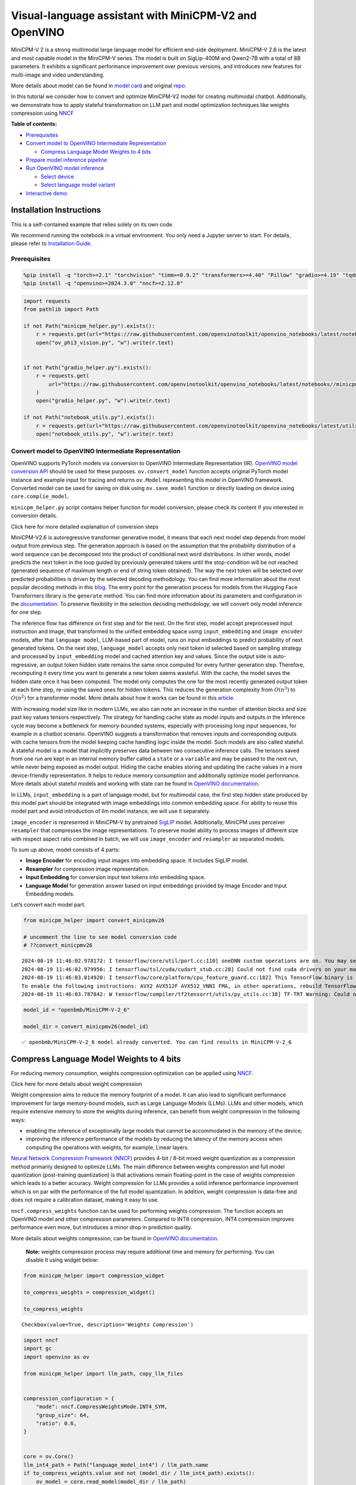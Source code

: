Visual-language assistant with MiniCPM-V2 and OpenVINO
======================================================

MiniCPM-V 2 is a strong multimodal large language model for efficient
end-side deployment. MiniCPM-V 2.6 is the latest and most capable model
in the MiniCPM-V series. The model is built on SigLip-400M and Qwen2-7B
with a total of 8B parameters. It exhibits a significant performance
improvement over previous versions, and introduces new features for
multi-image and video understanding.

More details about model can be found in `model
card <https://huggingface.co/openbmb/MiniCPM-V-2_6>`__ and original
`repo <https://github.com/OpenBMB/MiniCPM-V>`__.

In this tutorial we consider how to convert and optimize MiniCPM-V2
model for creating multimodal chatbot. Additionally, we demonstrate how
to apply stateful transformation on LLM part and model optimization
techniques like weights compression using
`NNCF <https://github.com/openvinotoolkit/nncf>`__

**Table of contents:**


-  `Prerequisites <#prerequisites>`__
-  `Convert model to OpenVINO Intermediate
   Representation <#convert-model-to-openvino-intermediate-representation>`__

   -  `Compress Language Model Weights to 4
      bits <#compress-language-model-weights-to-4-bits>`__

-  `Prepare model inference
   pipeline <#prepare-model-inference-pipeline>`__
-  `Run OpenVINO model inference <#run-openvino-model-inference>`__

   -  `Select device <#select-device>`__
   -  `Select language model variant <#select-language-model-variant>`__

-  `Interactive demo <#interactive-demo>`__

Installation Instructions
~~~~~~~~~~~~~~~~~~~~~~~~~

This is a self-contained example that relies solely on its own code.

We recommend running the notebook in a virtual environment. You only
need a Jupyter server to start. For details, please refer to
`Installation
Guide <https://github.com/openvinotoolkit/openvino_notebooks/blob/latest/README.md#-installation-guide>`__.

Prerequisites
-------------



.. code:: ipython3

    %pip install -q "torch>=2.1" "torchvision" "timm>=0.9.2" "transformers>=4.40" "Pillow" "gradio>=4.19" "tqdm" "sentencepiece" "peft" --extra-index-url https://download.pytorch.org/whl/cpu
    %pip install -q "openvino>=2024.3.0" "nncf>=2.12.0"

.. code:: ipython3

    import requests
    from pathlib import Path

    if not Path("minicpm_helper.py").exists():
        r = requests.get(url="https://raw.githubusercontent.com/openvinotoolkit/openvino_notebooks/latest/notebooks/minicpm-v-multimodal-chatbot/minicpm_helper.py")
        open("ov_phi3_vision.py", "w").write(r.text)


    if not Path("gradio_helper.py").exists():
        r = requests.get(
            url="https://raw.githubusercontent.com/openvinotoolkit/openvino_notebooks/latest/notebooks//minicpm-v-multimodal-chatbot//gradio_helper.py"
        )
        open("gradio_helper.py", "w").write(r.text)

    if not Path("notebook_utils.py").exists():
        r = requests.get(url="https://raw.githubusercontent.com/openvinotoolkit/openvino_notebooks/latest/utils/notebook_utils.py")
        open("notebook_utils.py", "w").write(r.text)

Convert model to OpenVINO Intermediate Representation
-----------------------------------------------------



OpenVINO supports PyTorch models via conversion to OpenVINO Intermediate
Representation (IR). `OpenVINO model conversion
API <https://docs.openvino.ai/2024/openvino-workflow/model-preparation.html#convert-a-model-with-python-convert-model>`__
should be used for these purposes. ``ov.convert_model`` function accepts
original PyTorch model instance and example input for tracing and
returns ``ov.Model`` representing this model in OpenVINO framework.
Converted model can be used for saving on disk using ``ov.save_model``
function or directly loading on device using ``core.complie_model``.

``minicpm_helper.py`` script contains helper function for model
conversion, please check its content if you interested in conversion
details.

.. raw:: html

   <details>

.. raw:: html

   <summary>

Click here for more detailed explanation of conversion steps

.. raw:: html

   </summary>

MiniCPM-V2.6 is autoregressive transformer generative model, it means
that each next model step depends from model output from previous step.
The generation approach is based on the assumption that the probability
distribution of a word sequence can be decomposed into the product of
conditional next word distributions. In other words, model predicts the
next token in the loop guided by previously generated tokens until the
stop-condition will be not reached (generated sequence of maximum length
or end of string token obtained). The way the next token will be
selected over predicted probabilities is driven by the selected decoding
methodology. You can find more information about the most popular
decoding methods in this
`blog <https://huggingface.co/blog/how-to-generate>`__. The entry point
for the generation process for models from the Hugging Face Transformers
library is the ``generate`` method. You can find more information about
its parameters and configuration in the
`documentation <https://huggingface.co/docs/transformers/v4.26.1/en/main_classes/text_generation#transformers.GenerationMixin.generate>`__.
To preserve flexibility in the selection decoding methodology, we will
convert only model inference for one step.

The inference flow has difference on first step and for the next. On the
first step, model accept preprocessed input instruction and image, that
transformed to the unified embedding space using ``input_embedding`` and
``image encoder`` models, after that ``language model``, LLM-based part
of model, runs on input embeddings to predict probability of next
generated tokens. On the next step, ``language_model`` accepts only next
token id selected based on sampling strategy and processed by
``input_embedding`` model and cached attention key and values. Since the
output side is auto-regressive, an output token hidden state remains the
same once computed for every further generation step. Therefore,
recomputing it every time you want to generate a new token seems
wasteful. With the cache, the model saves the hidden state once it has
been computed. The model only computes the one for the most recently
generated output token at each time step, re-using the saved ones for
hidden tokens. This reduces the generation complexity from
:math:`O(n^3)` to :math:`O(n^2)` for a transformer model. More details
about how it works can be found in this
`article <https://scale.com/blog/pytorch-improvements#Text%20Translation>`__.

With increasing model size like in modern LLMs, we also can note an
increase in the number of attention blocks and size past key values
tensors respectively. The strategy for handling cache state as model
inputs and outputs in the inference cycle may become a bottleneck for
memory-bounded systems, especially with processing long input sequences,
for example in a chatbot scenario. OpenVINO suggests a transformation
that removes inputs and corresponding outputs with cache tensors from
the model keeping cache handling logic inside the model. Such models are
also called stateful. A stateful model is a model that implicitly
preserves data between two consecutive inference calls. The tensors
saved from one run are kept in an internal memory buffer called a
``state`` or a ``variable`` and may be passed to the next run, while
never being exposed as model output. Hiding the cache enables storing
and updating the cache values in a more device-friendly representation.
It helps to reduce memory consumption and additionally optimize model
performance. More details about stateful models and working with state
can be found in `OpenVINO
documentation <https://docs.openvino.ai/2024/openvino-workflow/running-inference/stateful-models.html>`__.

In LLMs, ``input_embedding`` is a part of language model, but for
multimodal case, the first step hidden state produced by this model part
should be integrated with image embeddings into common embedding space.
For ability to reuse this model part and avoid introduction of llm model
instance, we will use it separately.

``image_encoder`` is represented in MiniCPM-V by pretrained
`SigLIP <https://huggingface.co/google/siglip-so400m-patch14-384>`__
model. Additionally, MiniCPM uses perceiver ``resampler`` that
compresses the image representations. To preserve model ability to
process images of different size with respect aspect ratio combined in
batch, we will use ``image_encoder`` and ``resampler`` as separated
models.

To sum up above, model consists of 4 parts:

-  **Image Encoder** for encoding input images into embedding space. It
   includes SigLIP model.
-  **Resampler** for compression image representation.
-  **Input Embedding** for conversion input text tokens into embedding
   space.
-  **Language Model** for generation answer based on input embeddings
   provided by Image Encoder and Input Embedding models.

Let’s convert each model part.

.. raw:: html

   </details>

.. code:: ipython3

    from minicpm_helper import convert_minicpmv26

    # uncomment the line to see model conversion code
    # ??convert_minicpmv26


.. parsed-literal::

    2024-08-19 11:46:02.978172: I tensorflow/core/util/port.cc:110] oneDNN custom operations are on. You may see slightly different numerical results due to floating-point round-off errors from different computation orders. To turn them off, set the environment variable `TF_ENABLE_ONEDNN_OPTS=0`.
    2024-08-19 11:46:02.979956: I tensorflow/tsl/cuda/cudart_stub.cc:28] Could not find cuda drivers on your machine, GPU will not be used.
    2024-08-19 11:46:03.014920: I tensorflow/core/platform/cpu_feature_guard.cc:182] This TensorFlow binary is optimized to use available CPU instructions in performance-critical operations.
    To enable the following instructions: AVX2 AVX512F AVX512_VNNI FMA, in other operations, rebuild TensorFlow with the appropriate compiler flags.
    2024-08-19 11:46:03.787842: W tensorflow/compiler/tf2tensorrt/utils/py_utils.cc:38] TF-TRT Warning: Could not find TensorRT


.. code:: ipython3

    model_id = "openbmb/MiniCPM-V-2_6"

    model_dir = convert_minicpmv26(model_id)


.. parsed-literal::

    ✅ openbmb/MiniCPM-V-2_6 model already converted. You can find results in MiniCPM-V-2_6


Compress Language Model Weights to 4 bits
~~~~~~~~~~~~~~~~~~~~~~~~~~~~~~~~~~~~~~~~~



For reducing memory consumption, weights compression optimization can be
applied using `NNCF <https://github.com/openvinotoolkit/nncf>`__.

.. raw:: html

   <details>

.. raw:: html

   <summary>

Click here for more details about weight compression

.. raw:: html

   </summary>

Weight compression aims to reduce the memory footprint of a model. It
can also lead to significant performance improvement for large
memory-bound models, such as Large Language Models (LLMs). LLMs and
other models, which require extensive memory to store the weights during
inference, can benefit from weight compression in the following ways:

-  enabling the inference of exceptionally large models that cannot be
   accommodated in the memory of the device;

-  improving the inference performance of the models by reducing the
   latency of the memory access when computing the operations with
   weights, for example, Linear layers.

`Neural Network Compression Framework
(NNCF) <https://github.com/openvinotoolkit/nncf>`__ provides 4-bit /
8-bit mixed weight quantization as a compression method primarily
designed to optimize LLMs. The main difference between weights
compression and full model quantization (post-training quantization) is
that activations remain floating-point in the case of weights
compression which leads to a better accuracy. Weight compression for
LLMs provides a solid inference performance improvement which is on par
with the performance of the full model quantization. In addition, weight
compression is data-free and does not require a calibration dataset,
making it easy to use.

``nncf.compress_weights`` function can be used for performing weights
compression. The function accepts an OpenVINO model and other
compression parameters. Compared to INT8 compression, INT4 compression
improves performance even more, but introduces a minor drop in
prediction quality.

More details about weights compression, can be found in `OpenVINO
documentation <https://docs.openvino.ai/2024/openvino-workflow/model-optimization-guide/weight-compression.html>`__.

.. raw:: html

   </details>

..

   **Note:** weights compression process may require additional time and
   memory for performing. You can disable it using widget below:

.. code:: ipython3

    from minicpm_helper import compression_widget

    to_compress_weights = compression_widget()

    to_compress_weights




.. parsed-literal::

    Checkbox(value=True, description='Weights Compression')



.. code:: ipython3

    import nncf
    import gc
    import openvino as ov

    from minicpm_helper import llm_path, copy_llm_files


    compression_configuration = {
        "mode": nncf.CompressWeightsMode.INT4_SYM,
        "group_size": 64,
        "ratio": 0.6,
    }


    core = ov.Core()
    llm_int4_path = Path("language_model_int4") / llm_path.name
    if to_compress_weights.value and not (model_dir / llm_int4_path).exists():
        ov_model = core.read_model(model_dir / llm_path)
        ov_compressed_model = nncf.compress_weights(ov_model, **compression_configuration)
        ov.save_model(ov_compressed_model, model_dir / llm_int4_path)
        del ov_compressed_model
        del ov_model
        gc.collect()
        copy_llm_files(model_dir, llm_int4_path.parent)


.. parsed-literal::

    INFO:nncf:NNCF initialized successfully. Supported frameworks detected: torch, tensorflow, onnx, openvino


Prepare model inference pipeline
--------------------------------



.. image:: https://github.com/openvinotoolkit/openvino_notebooks/assets/29454499/2727402e-3697-442e-beca-26b149967c84

As discussed, the model comprises Image Encoder and LLM (with separated
text embedding part) that generates answer. In ``minicpm_helper.py`` we
defined LLM inference class ``OvModelForCausalLMWithEmb`` that will
represent generation cycle, It is based on `HuggingFace Transformers
GenerationMixin <https://huggingface.co/docs/transformers/main_classes/text_generation>`__
and looks similar to `Optimum
Intel <https://huggingface.co/docs/optimum/intel/index>`__
``OVModelForCausalLM``\ that is used for LLM inference with only
difference that it can accept input embedding. In own turn, general
multimodal model class ``OvMiniCPMVModel`` handles chatbot functionality
including image processing and answer generation using LLM.

.. code:: ipython3

    from minicpm_helper import OvModelForCausalLMWithEmb, OvMiniCPMV, init_model  # noqa: F401

    # uncomment the line to see model inference class
    # ??OVMiniCPMV

    # uncomment the line to see language model inference class
    # ??OvModelForCausalLMWithEmb

Run OpenVINO model inference
----------------------------



Select device
~~~~~~~~~~~~~



.. code:: ipython3

    from notebook_utils import device_widget

    device = device_widget(default="AUTO", exclude=["NPU"])

    device




.. parsed-literal::

    Dropdown(description='Device:', index=1, options=('CPU', 'AUTO'), value='AUTO')



Select language model variant
~~~~~~~~~~~~~~~~~~~~~~~~~~~~~



.. code:: ipython3

    from minicpm_helper import lm_variant_selector


    use_int4_lang_model = lm_variant_selector(model_dir / llm_int4_path)

    use_int4_lang_model




.. parsed-literal::

    Checkbox(value=True, description='INT4 language model')



.. code:: ipython3

    ov_model = init_model(model_dir, llm_path.parent if not use_int4_lang_model.value else llm_int4_path.parent, device.value)


.. parsed-literal::

    /home/ea/work/my_optimum_intel/optimum_env/lib/python3.8/site-packages/transformers/models/auto/image_processing_auto.py:513: FutureWarning: The image_processor_class argument is deprecated and will be removed in v4.42. Please use `slow_image_processor_class`, or `fast_image_processor_class` instead
      warnings.warn(


.. code:: ipython3

    import requests
    from PIL import Image

    url = "https://github.com/openvinotoolkit/openvino_notebooks/assets/29454499/d5fbbd1a-d484-415c-88cb-9986625b7b11"
    image = Image.open(requests.get(url, stream=True).raw)
    question = "What is unusual on this image?"

    print(f"Question:\n{question}")
    image


.. parsed-literal::

    Question:
    What is unusual on this image?




.. image:: minicpm-v-multimodal-chatbot-with-output_files/minicpm-v-multimodal-chatbot-with-output_17_1.png



.. code:: ipython3

    tokenizer = ov_model.processor.tokenizer

    msgs = [{"role": "user", "content": question}]

    print("Answer:")
    res = ov_model.chat(image=image, msgs=msgs, context=None, tokenizer=tokenizer, sampling=True, temperature=0.7, stream=True, max_new_tokens=50)

    generated_text = ""
    for new_text in res:
        generated_text += new_text
        print(new_text, flush=True, end="")


.. parsed-literal::

    Answer:
    The unusual aspect of this image is the cat's relaxed and vulnerable position. Typically, cats avoid exposing their underbellies as it can be perceived as a sign of submission or weakness in the wild. However, in domestic settings, cats often seek out

Interactive demo
----------------



.. code:: ipython3

    from gradio_helper import make_demo

    demo = make_demo(ov_model)

    try:
        demo.launch(debug=True, height=600)
    except Exception:
        demo.launch(debug=True, share=True, height=600)
    # if you are launching remotely, specify server_name and server_port
    # demo.launch(server_name='your server name', server_port='server port in int')
    # Read more in the docs: https://gradio.app/docs/
